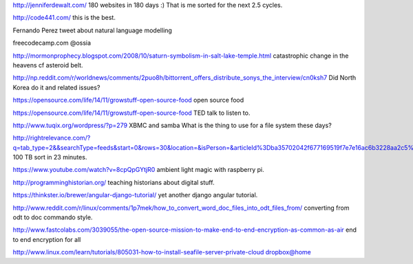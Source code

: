 .. title: Stuff to look at
.. slug: stuff-to-look-at
.. date: 2014-12-19 02:52:36 UTC
.. tags: 
.. link: 
.. description: 
.. type: text


http://jenniferdewalt.com/ 180 websites in 180 days :) That is me
sorted for the next 2.5 cycles.


http://code441.com/ this is the best.  

Fernando Perez tweet about natural language modelling

freecodecamp.com @ossia

http://mormonprophecy.blogspot.com/2008/10/saturn-symbolism-in-salt-lake-temple.html
catastrophic change in the heavens cf asteroid belt.

http://np.reddit.com/r/worldnews/comments/2puo8h/bittorrent_offers_distribute_sonys_the_interview/cn0ksh7
Did North Korea do it and related issues?

https://opensource.com/life/14/11/growstuff-open-source-food  open
source food

https://opensource.com/life/14/11/growstuff-open-source-food TED talk
to listen to.

http://www.tuqix.org/wordpress/?p=279 XBMC and samba What is the thing
to use for a file system these days?

http://rightrelevance.com/?q=tab_type=2&&searchType=feeds&start=0&rows=30&location=&isPerson=&articleId%3Dba35702042f677169519f7e7e16ac6b3228aa2c5%26value%3Dopen%20source%20software%26taccount%3Dfreeopensourrce%26topic%3Dopen%20source%20software
100 TB sort in 23 minutes.

https://www.youtube.com/watch?v=8cpQpGYtjR0 ambient light magic with
raspberry pi.

http://programminghistorian.org/ teaching historians about digital
stuff.



https://thinkster.io/brewer/angular-django-tutorial/ yet another
django angular tutorial.

http://www.reddit.com/r/linux/comments/1p7mek/how_to_convert_word_doc_files_into_odt_files_from/
converting from odt to doc commando style.

http://www.fastcolabs.com/3039055/the-open-source-mission-to-make-end-to-end-encryption-as-common-as-air
end to end encryption for all

http://www.linux.com/learn/tutorials/805031-how-to-install-seafile-server-private-cloud
dropbox@home



